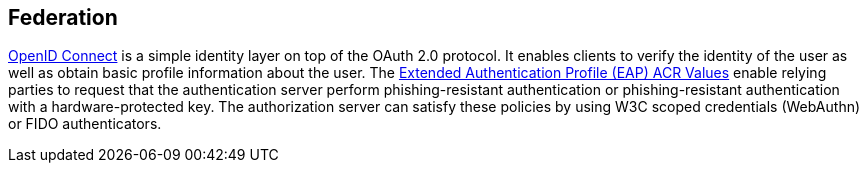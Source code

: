 == Federation
https://openid.net/connect/[OpenID Connect] is a simple identity layer on top of the OAuth 2.0 protocol. It enables clients to verify the identity of the user as well as obtain basic profile information about the user. The http://openid.net/specs/openid-connect-eap-acr-values-1_0.html[Extended Authentication Profile (EAP) ACR Values] enable relying parties to request that the authentication server perform phishing-resistant authentication or phishing-resistant authentication with a hardware-protected key. The authorization server can satisfy these policies by using W3C scoped credentials (WebAuthn) or FIDO authenticators.